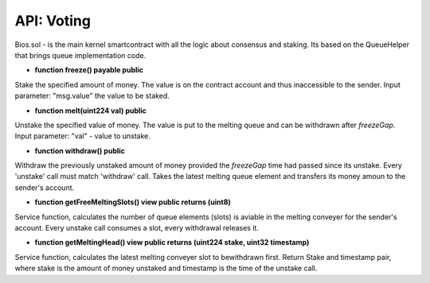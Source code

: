 API: Voting
===========


Bios.sol - is the main kernel smartcontract with all the logic about consensus and staking. Its based on the QueueHelper that brings queue implementation code.



- **function freeze() payable public**
Stake the specified amount of money.
The value is on the contract account and thus inaccessible to the sender.
Input parameter: "msg.value" the value to be staked.


- **function melt(uint224 val) public**
Unstake the specified value of money.
The value is put to the melting queue and can be withdrawn after `freezeGap`.
Input parameter: "val" - value to unstake.


- **function withdraw() public**
Withdraw the previously unstaked amount of money provided the `freezeGap` time had passed since its unstake.
Every 'unstake' call must match 'withdraw' call.
Takes the latest melting queue element and transfers its money amoun to the sender's account.


- **function getFreeMeltingSlots() view public returns (uint8)**
Service function, calculates the number of queue elements (slots) is aviable in the melting conveyer for the sender's account.
Every unstake call consumes a slot, every withdrawal releases it.


- **function getMeltingHead() view public returns (uint224 stake, uint32 timestamp)**
Service function, calculates the latest melting conveyer slot to bewithdrawn first.
Return Stake and timestamp pair, where stake is the amount of money unstaked and timestamp is the time of the unstake call.
